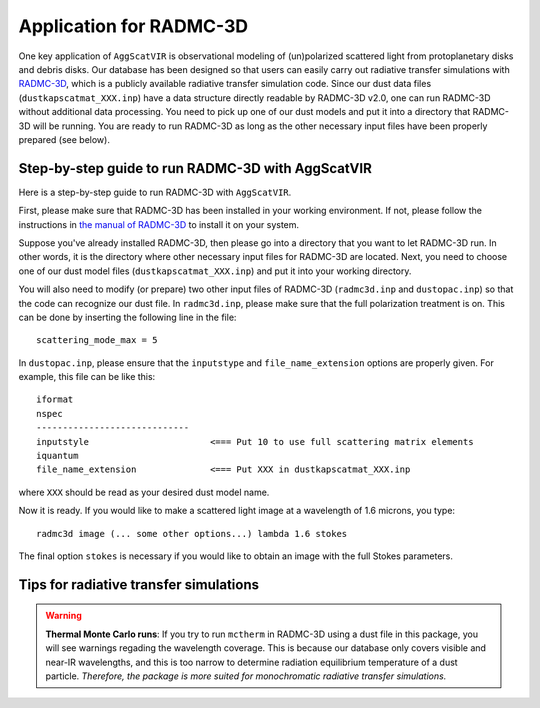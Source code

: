 Application for RADMC-3D
==========================

One key application of ``AggScatVIR`` is observational modeling of (un)polarized scattered light from protoplanetary disks and debris disks. Our database has been designed so that users can easily carry out radiative transfer simulations with `RADMC-3D <https://www.ita.uni-heidelberg.de/~dullemond/software/radmc-3d/>`_, which is a publicly available radiative transfer simulation code. Since our dust data files (``dustkapscatmat_XXX.inp``) have a data structure directly readable by RADMC-3D v2.0, one can run RADMC-3D without additional data processing. You need to pick up one of our dust models and put it into a directory that RADMC-3D will be running. You are ready to run RADMC-3D as long as the other necessary input files have been properly prepared (see below).

Step-by-step guide to run RADMC-3D with AggScatVIR
###################################################

Here is a step-by-step guide to run RADMC-3D with ``AggScatVIR``.

First, please make sure that RADMC-3D has been installed in your working environment. If not, please follow the instructions in `the manual of RADMC-3D <https://www.ita.uni-heidelberg.de/~dullemond/software/radmc-3d/>`_ to install it on your system.

Suppose you've already installed RADMC-3D, then please go into a directory that you want to let RADMC-3D run. In other words, it is the directory where other necessary input files for RADMC-3D are located. Next, you need to choose one of our dust model files (``dustkapscatmat_XXX.inp``) and put it into your working directory.

You will also need to modify (or prepare) two other input files of RADMC-3D (``radmc3d.inp`` and ``dustopac.inp``) so that the code can recognize our dust file. In ``radmc3d.inp``, please make sure that the full polarization treatment is on. This can be done by inserting the following line in the file::

    scattering_mode_max = 5
 
In ``dustopac.inp``, please ensure that the ``inputstype`` and ``file_name_extension`` options are properly given. For example, this file can be like this::


    iformat  
    nspec
    -----------------------------
    inputstyle                       <=== Put 10 to use full scattering matrix elements
    iquantum                         
    file_name_extension              <=== Put XXX in dustkapscatmat_XXX.inp

where ``XXX`` should be read as your desired dust model name. 

Now it is ready. If you would like to make a scattered light image at a wavelength of 1.6 microns, you type::

    radmc3d image (... some other options...) lambda 1.6 stokes

The final option ``stokes`` is necessary if you would like to obtain an image with the full Stokes parameters.

.. _radmctips:

Tips for radiative transfer simulations
########################################

.. warning:: **Thermal Monte Carlo runs**: If you try to run ``mctherm`` in RADMC-3D using a dust file in this package, you will see warnings regading the wavelength coverage. This is because our database only covers visible and near-IR wavelengths, and this is too narrow to determine radiation equilibrium temperature of a dust particle. *Therefore, the package is more suited for monochromatic radiative transfer simulations.* 

.. seealso:: **Chopping forward scattering**: Dust particles much larger than the wavelength may exhibit a strong forward scattering, which may cause some issures in your simulations. One approximate  way to mitigate this issue is to chop the forward scattering peak off. For this purpose, ``AggScatVIR`` offers the dustkapscatmat_XXX.inp file with two different chopping angles: 5 and 10 degrees. If you encounter the issue, please consider using those files instead of those from the ``nochop`` directory.
